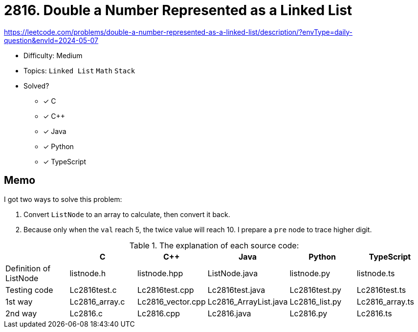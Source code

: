 = 2816. Double a Number Represented as a Linked List

https://leetcode.com/problems/double-a-number-represented-as-a-linked-list/description/?envType=daily-question&envId=2024-05-07

* Difficulty: Medium
* Topics: `Linked List` `Math` `Stack`
* Solved?
  ** [x] C
  ** [x] C++
  ** [x] Java
  ** [x] Python
  ** [x] TypeScript

== Memo

I got two ways to solve this problem:

. Convert `ListNode` to an array to calculate, then convert it back.
. Because only when the `val` reach 5, the twice value will reach 10.
  I prepare a `pre` node to trace higher digit.

.The explanation of each source code:
|===
| | C | C++ | Java | Python | TypeScript

| Definition of ListNode | listnode.h | listnode.hpp | ListNode.java | listnode.py | listnode.ts
| Testing code | Lc2816test.c | Lc2816test.cpp | Lc2816test.java | Lc2816test.py | Lc2816test.ts
| 1st way | Lc2816_array.c | Lc2816_vector.cpp | Lc2816_ArrayList.java | Lc2816_list.py | Lc2816_array.ts
| 2nd way | Lc2816.c | Lc2816.cpp | Lc2816.java | Lc2816.py | Lc2816.ts
|===
